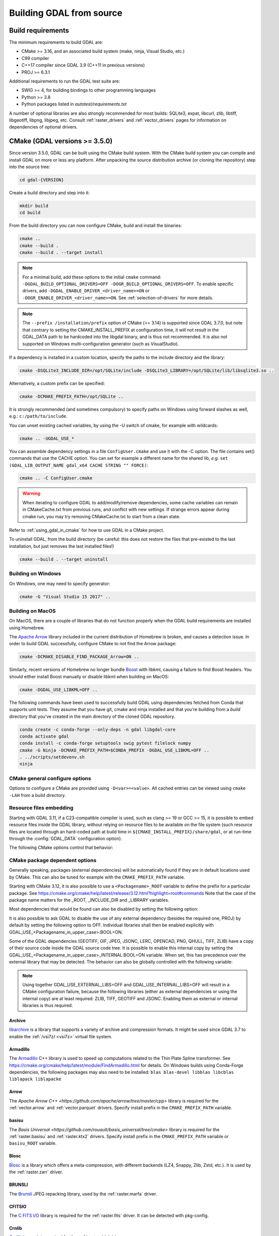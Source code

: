 .. _building_from_source:

================================================================================
Building GDAL from source
================================================================================

.. _build_requirements:

Build requirements
--------------------------------------------------------------------------------

The minimum requirements to build GDAL are:

- CMake >= 3.16, and an associated build system (make, ninja, Visual Studio, etc.)
- C99 compiler
- C++17 compiler since GDAL 3.9 (C++11 in previous versions)
- PROJ >= 6.3.1

Additional requirements to run the GDAL test suite are:

- SWIG >= 4, for building bindings to other programming languages
- Python >= 3.8
- Python packages listed in `autotest/requirements.txt`

A number of optional libraries are also strongly recommended for most builds:
SQLite3, expat, libcurl, zlib, libtiff, libgeotiff, libpng, libjpeg, etc.
Consult :ref:`raster_drivers` and :ref:`vector_drivers` pages for information
on dependencies of optional drivers.

CMake (GDAL versions >= 3.5.0)
--------------------------------------------------------------------------------

Since version 3.5.0, GDAL can be built using the CMake build system.
With the CMake build system you can compile and install GDAL on more or less any
platform. After unpacking the source distribution archive (or cloning the repository)
step into the source tree:

.. code-block:: bash

    cd gdal-{VERSION}

Create a build directory and step into it:

.. code-block:: bash

    mkdir build
    cd build

From the build directory you can now configure CMake, build and install the binaries:

.. code-block:: bash

    cmake ..
    cmake --build .
    cmake --build . --target install

.. _minimal_build:

.. note::

    For a minimal build, add these options to the initial ``cmake`` command: ``-DGDAL_BUILD_OPTIONAL_DRIVERS=OFF -DOGR_BUILD_OPTIONAL_DRIVERS=OFF``.
    To enable specific drivers, add ``-DGDAL_ENABLE_DRIVER_<driver_name>=ON`` or ``-DOGR_ENABLE_DRIVER_<driver_name>=ON``.
    See :ref:`selection-of-drivers` for more details.

.. note::

    The ``--prefix /installation/prefix`` option of CMake (>= 3.14) is supported since GDAL 3.7.0,
    but note that contrary to setting the CMAKE_INSTALL_PREFIX at configuration time,
    it will not result in the GDAL_DATA path to be hardcoded into the libgdal binary,
    and is thus not recommended. It is also not supported on Windows multi-configuration
    generator (such as VisualStudio).


If a dependency is installed in a custom location, specify the
paths to the include directory and the library:

.. code-block:: bash

    cmake -DSQLite3_INCLUDE_DIR=/opt/SQLite/include -DSQLite3_LIBRARY=/opt/SQLite/lib/libsqlite3.so ..

Alternatively, a custom prefix can be specified:

.. code-block:: bash

    cmake -DCMAKE_PREFIX_PATH=/opt/SQLite ..

It is strongly recommended (and sometimes compulsory) to specify paths on Windows
using forward slashes as well, e.g.: ``c:/path/to/include``.

You can unset existing cached variables, by using the -U switch of cmake, for example with wildcards:

.. code-block:: bash

    cmake .. -UGDAL_USE_*

You can assemble dependency settings in a file ``ConfigUser.cmake`` and use it with the -C option.
The file contains set() commands that use the CACHE option. You can set for example a different name
for the shared lib, *e.g.* ``set (GDAL_LIB_OUTPUT_NAME gdal_x64 CACHE STRING "" FORCE)``:

.. code-block:: bash

    cmake .. -C ConfigUser.cmake

.. warning::

    When iterating to configure GDAL to add/modify/remove dependencies,
    some cache variables can remain in CMakeCache.txt from previous runs, and
    conflict with new settings. If strange errors appear during cmake run,
    you may try removing CMakeCache.txt to start from a clean state.

Refer to :ref:`using_gdal_in_cmake` for how to use GDAL in a CMake project.

To uninstall GDAL, from the build directory (be careful: this does not restore the files that pre-existed to the last installation, but just removes the last installed files!)

.. code-block:: bash

    cmake --build . --target uninstall

Building on Windows
+++++++++++++++++++

On Windows, one may need to specify generator:

.. code-block:: bash

    cmake -G "Visual Studio 15 2017" ..


Building on MacOS
+++++++++++++++++

On MacOS, there are a couple of libraries that do not function properly when the GDAL build requirements are installed using Homebrew.

The `Apache Arrow <https://arrow.apache.org/docs/index.html>`_ library included in the current distribution of Homebrew is broken, and causes a detection issue. In order to build GDAL successfully, configure CMake to not find the Arrow package:

.. code-block:: bash

    cmake -DCMAKE_DISABLE_FIND_PACKAGE_Arrow=ON ..


Similarly, recent versions of Homebrew no longer bundle `Boost <https://www.boost.org/>`_ with libkml, causing a failure to find Boost headers. You should either install Boost manually or disable libkml when building on MacOS:

.. code-block:: bash

    cmake -DGDAL_USE_LIBKML=OFF ..

The following commands have been used to successfully build GDAL using dependencies fetched
from Conda that supports unit tests.  They assume that you have git, cmake and ninja installed
and that you're building from a `build` directory that you've created in the main directory
of the cloned GDAL repository.

.. code-block:: bash

    conda create -c conda-forge --only-deps -n gdal libgdal-core
    conda activate gdal
    conda install -c conda-forge setuptools swig pytest filelock numpy
    cmake -G Ninja -DCMAKE_PREFIX_PATH=$CONDA_PREFIX -DGDAL_USE_LIBKML=OFF ..
    . ../scripts/setdevenv.sh
    ninja

CMake general configure options
+++++++++++++++++++++++++++++++

Options to configure a CMake are provided using ``-D<var>=<value>``.
All cached entries can be viewed using ``cmake -LAH`` from a build directory.

.. option:: BUILD_APPS=ON

    Build applications. Default is ON.

.. option:: BUILD_SHARED_LIBS

    Build GDAL library shared. Default is ON. See also the CMake
    documentation for `BUILD_SHARED_LIBS
    <https://cmake.org/cmake/help/v3.10/variable/BUILD_SHARED_LIBS.html>`_.

.. option:: CMAKE_BUILD_TYPE

    Choose the type of build, options are: None (default), Debug, Release,
    RelWithDebInfo, or MinSizeRel. See also the CMake documentation for
    `CMAKE_BUILD_TYPE
    <https://cmake.org/cmake/help/v3.10/variable/CMAKE_BUILD_TYPE.html>`_.

    .. note::
        A default build is not optimized without specifying
        ``-DCMAKE_BUILD_TYPE=Release`` (or similar) during configuration,
        or by specifying ``--config Release`` with CMake
        multi-configuration build tools (see example below).

.. option:: CMAKE_C_COMPILER

    C compiler. Ignored for some generators, such as Visual Studio.

.. option:: CMAKE_C_FLAGS

    Flags used by the C compiler during all build types. This is
    initialized by the :envvar:`CFLAGS` environment variable.

.. option:: CMAKE_CXX_COMPILER

    C++ compiler. Ignored for some generators, such as Visual Studio.

.. option:: CMAKE_CXX_FLAGS

    Flags used by the C++ compiler during all build types. This is
    initialized by the :envvar:`CXXFLAGS` environment variable.

.. option:: CMAKE_INSTALL_PREFIX

    Where to install the software.
    Default for Unix-like is ``/usr/local/``.

.. option:: CMAKE_PREFIX_PATH

    List of directories specifying installation prefixes to be searched when
    external dependencies are looked for.

    Starting with CMake 3.12, it is also possible to use a
    ``<Packagename>_ROOT`` variable to define the prefix for a particular
    package. See https://cmake.org/cmake/help/latest/release/3.12.html?highlight=root#commands

.. option:: CMAKE_UNITY_BUILD=OFF

    .. versionadded:: 3.9

    Default is OFF. This can be set to ON to build GDAL using the
    https://cmake.org/cmake/help/latest/variable/CMAKE_UNITY_BUILD.html feature.
    This helps speeding GDAL build times. This feature is still considered
    experimental for now, and could hide subtle bugs (we are not aware of
    any at writing time though). We don't recommend it for mission critical
    builds.

.. option:: ENABLE_IPO=OFF

    Build library using the compiler's `interprocedural optimization
    <https://en.wikipedia.org/wiki/Interprocedural_optimization>`_
    (IPO), if available, default OFF.

.. option:: GDAL_SET_INSTALL_RELATIVE_RPATH=OFF

    Set to ON so that the rpath of installed binaries is written as a relative
    path to the library. This option overrides the
    `CMAKE_INSTALL_RPATH <https://cmake.org/cmake/help/latest/variable/CMAKE_INSTALL_RPATH.html>`__
    variable, and assumes that the
    `CMAKE_SKIP_INSTALL_RPATH <https://cmake.org/cmake/help/latest/variable/CMAKE_SKIP_INSTALL_RPATH.html>`__
    variable is not set.

.. option:: USE_CCACHE=ON

    Whether cached build using `ccache <https://ccache.dev/>`__ should be enabled.
    This defaults to ON when :program:`ccache` is found.

.. option:: USE_PRECOMPILED_HEADER=OFF

    Whether builds with precompiled headers should be enabled. This may speed
    up the build process. This is still a bit experimental, so it is disabled by
    default. It also cannot be enabled when using the Visual Studio C++ compiler.

.. option:: GDAL_ENABLE_ALGORITHMS=ON

    Whether algorithms available under the :ref:`gdal <gdal_program>` entry point
    are compiled in. Default is ON. Note that setting it to OFF will disable will
    disable building the ogrtindex utility.


Resource files embedding
++++++++++++++++++++++++

Starting with GDAL 3.11, if a C23-compatible compiler is used, such as
clang >= 19 or GCC >= 15, it is possible to embed resource files inside
the GDAL library, without relying on resource files to be available on the file
system (such resource files are located through an hard-coded
path at build time in ``${CMAKE_INSTALL_PREFIX}/share/gdal``, or at run-time
through the :config:`GDAL_DATA` configuration option).

The following CMake options control that behavior:

.. option:: EMBED_RESOURCE_FILES=ON/OFF

    .. versionadded:: 3.11

    Default is OFF for shared library builds (BUILD_SHARED_LIBS=ON), and ON
    for static library builds (BUILD_SHARED_LIBS=OFF).
    When ON, resource files needed by GDAL will be embedded into the GDAL library
    and/or relevant plugins.

.. option:: USE_ONLY_EMBEDDED_RESOURCE_FILES=ON/OFF

    .. versionadded:: 3.11

    Even if EMBED_RESOURCE_FILES=ON, GDAL will still try to locate resource
    files on the file system by default , and fallback to the embedded version if
    not found. By setting USE_ONLY_EMBEDDED_RESOURCE_FILES=ON, no attempt
    at locating resource files on the file system is made. Default is OFF.

CMake package dependent options
+++++++++++++++++++++++++++++++

.. Put packages in alphabetic order.

Generally speaking, packages (external dependencies) will be automatically found if
they are in default locations used by CMake. This can also be tuned for example
with the ``CMAKE_PREFIX_PATH`` variable.

Starting with CMake 3.12, it is also possible to use a
``<Packagename>_ROOT`` variable to define the prefix for a particular
package. See https://cmake.org/cmake/help/latest/release/3.12.html?highlight=root#commands
Note that the case of the package name matters for the _ROOT, _INCLUDE_DIR
and _LIBRARY variables.

Most dependencies that would be found can also be disabled by setting the
following option:

.. option:: GDAL_USE_<Packagename_in_upper_case>:BOOL=ON/OFF

    Control whether a found dependency can be used for the GDAL build.

    Note that CMake will still attempt to detect a package even if it has been disabled.

It is also possible to ask GDAL to disable the use of any external dependency
(besides the required one, PROJ) by default by setting the following option to
OFF. Individual libraries shall then be enabled explicitly with
GDAL_USE_<Packagename_in_upper_case>:BOOL=ON.

.. option:: GDAL_USE_EXTERNAL_LIBS:BOOL=ON/OFF

     Defaults to ON. When set to OFF, all external dependencies (but mandatory
     ones) will be disabled, unless individually enabled with
     GDAL_USE_<Packagename_in_upper_case>:BOOL=ON.
     This option should be set before CMakeCache.txt is created. If it is set
     to OFF after CMakeCache.txt is created, then cmake should be reinvoked with
     "-UGDAL_USE_*" to cancel the activation of previously detected libraries.

Some of the GDAL dependencies (GEOTIFF, GIF, JPEG, JSONC, LERC, OPENCAD, PNG, QHULL, TIFF, ZLIB)
have a copy of their source code inside the GDAL source code tree. It is possible
to enable this internal copy by setting the GDAL_USE_<Packagename_in_upper_case>_INTERNAL:BOOL=ON
variable. When set, this has precedence over the external library that may be
detected. The behavior can also be globally controlled with the following variable:

.. option:: GDAL_USE_INTERNAL_LIBS=ON/OFF/WHEN_NO_EXTERNAL

     Control how internal libraries should be used.
     If set to ON, they will always be used.
     If set to OFF, they will never be used (unless individually enabled with
     GDAL_USE_<Packagename_in_upper_case>_INTERNAL:BOOL=ON)
     If set to WHEN_NO_EXTERNAL (default value), they will be used only if no
     corresponding external library is found and enabled.
     This option should be set before CMakeCache.txt is created.


.. note::

    Using together GDAL_USE_EXTERNAL_LIBS=OFF and GDAL_USE_INTERNAL_LIBS=OFF
    will result in a CMake configuration failure, because the following libraries
    (either as external dependencies or using the internal copy) are at least
    required: ZLIB, TIFF, GEOTIFF and JSONC. Enabling them as external or internal
    libraries is thus required.


Archive
*******

`libarchive <https://www.libarchive.org/>`_ is a library that supports a variety
of archive and compression formats. It might be used since GDAL 3.7 to enable
the :ref:`/vsi7z/ <vsi7z>` virtual file system.

.. option:: ARCHIVE_INCLUDE_DIR

    Path to an include directory with the ``archive.h`` header file.

.. option:: ARCHIVE_LIBRARY

    Path to a shared or static library file.

.. option:: GDAL_USE_ARCHIVE=ON/OFF

    Control whether to use libarchive. Defaults to ON when libarchive is found.


Armadillo
*********

The `Armadillo <http://arma.sourceforge.net/>`_ C++ library is used to speed up computations related to the
Thin Plate Spline transformer. See https://cmake.org/cmake/help/latest/module/FindArmadillo.html
for details.
On Windows builds using Conda-Forge dependencies, the following packages may also
need to be installed: ``blas blas-devel libblas libcblas liblapack liblapacke``

.. option:: GDAL_USE_ARMADILLO=ON/OFF

    Control whether to use Armadillo. Defaults to ON when Armadillo is found.


Arrow
*****

The `Apache Arrow C++ <https://github.com/apache/arrow/tree/master/cpp>` library
is required for the :ref:`vector.arrow` and :ref:`vector.parquet` drivers.
Specify install prefix in the ``CMAKE_PREFIX_PATH`` variable.

.. option:: GDAL_USE_ARROW=ON/OFF

    Control whether to use Arrow. Defaults to ON when Arrow is found.

.. option:: ARROW_USE_STATIC_LIBRARIES=ON/OFF

    Control whether to use statically built Arrow libraries. Defaults to OFF when Arrow is found.

basisu
******

The `Basis Universal <https://github.com/rouault/basis_universal/tree/cmake>` library
is required for the :ref:`raster.basisu` and :ref:`raster.ktx2` drivers.
Specify install prefix in the ``CMAKE_PREFIX_PATH`` variable or ``basisu_ROOT`` variable.

.. option:: GDAL_USE_BASISU=ON/OFF

    Control whether to use basisu. Defaults to ON when basisu is found.


Blosc
*****

`Blosc <https://github.com/Blosc/c-blosc>`_ is a library which offers
a meta-compression, with different backends (LZ4, Snappy, Zlib, Zstd, etc.).
It is used by the :ref:`raster.zarr` driver.

.. option:: BLOSC_INCLUDE_DIR

    Path to an include directory with the ``blosc.h`` header file.

.. option:: BLOSC_LIBRARY

    Path to a shared or static library file.

.. option:: GDAL_USE_BLOSC=ON/OFF

    Control whether to use Blosc. Defaults to ON when Blosc is found.


BRUNSLI
*******

The `Brunsli <https://github.com/google/brunsli>`_ JPEG repacking library, used
by the :ref:`raster.marfa` driver.

.. option:: BRUNSLI_INCLUDE_DIR

    Path to an include directory with the ``brunsli/decode.h`` and ``brunsli\encode.h`` header files.

.. option:: BRUNSLI_ENC_LIB

    Path to the brunslienc-c library file.

.. option:: BRUNSLI_DEC_LIB

    Path to the brunslidec-c library file.

.. option:: GDAL_USE_BRUNSLI=ON/OFF

    Control whether to use BRUNSLI. Defaults to ON when Brunsli is found.


CFITSIO
*******

The `C FITS I/O <https://heasarc.gsfc.nasa.gov/fitsio/>`_ library is required for the :ref:`raster.fits` driver.
It can be detected with pkg-config.

.. option:: CFITSIO_INCLUDE_DIR

    Path to an include directory with the ``fitsio.h`` header file.

.. option:: CFITSIO_LIBRARY

    Path to a shared or static library file.

.. option:: GDAL_USE_CFITSIO=ON/OFF

    Control whether to use CFITSIO. Defaults to ON when CFITSIO is found.


Crnlib
******

`Crnlib / crunch <https://github.com/rouault/crunch/tree/build_fixes>`_ is
required for the :ref:`raster.dds` driver.

.. option:: Crnlib_INCLUDE_DIR

  Path to Crnlib include directory with ``crunch/crnlib.h`` header.

.. option:: Crnlib_LIBRARY

  Path to Crnlib library to be linked.

.. option:: GDAL_USE_CRNLIB=ON/OFF

    Control whether to use Crnlib. Defaults to ON when Crnlib is found.


CURL
****

`libcurl <https://curl.se/>`_ is required for all network accesses (HTTP, etc.).

.. option:: CURL_INCLUDE_DIR

    Path to an include directory with the ``curl`` directory.

.. option:: CURL_LIBRARY_RELEASE

    Path to a shared or static library file, such as
    ``libcurl.so``, ``libcurl.lib``, or other name.

.. option:: CURL_USE_STATIC_LIBS=ON/OFF

    .. versionadded:: 3.7.1

    Must be set to ON when linking against a static build of Curl.

.. option:: GDAL_USE_CURL=ON/OFF

    Control whether to use Curl. Defaults to ON when Curl is found.


CryptoPP
********

The `Crypto++ <https://github.com/weidai11/cryptopp>`_ library can be used for the RSA SHA256 signing
functionality used by some authentication methods of Google Cloud. It might be
required to use the :ref:`raster.eedai` images or use the :ref:`/vsigs/ <vsigs>` virtual file
system.
It is also required for the :ref:`/vsicrypt/ <vsicrypt>` virtual file system.

.. option:: CRYPTOPP_INCLUDE_DIR

    Path to the base include directory.

.. option:: CRYPTOPP_LIBRARY_RELEASE

    Path to a shared or static library file.  A similar variable
    ``CRYPTOPP_LIBRARY_DEBUG`` can also be specified to a similar library for
    building Debug releases.

.. option:: CRYPTOPP_USE_ONLY_CRYPTODLL_ALG=ON/OFF

    Defaults to OFF. Might be required to set to ON when linking against
    cryptopp.dll

.. option:: GDAL_USE_CRYPTOPP=ON/OFF

    Control whether to use CryptoPP. Defaults to ON when CryptoPP is found.


Deflate
*******

`libdeflate <https://github.com/ebiggers/libdeflate>`_ is a compression library
which offers the lossless Deflate/Zip compression algorithm.
It offers faster performance than ZLib, but is not a full replacement for it,
consequently it must be used as a complement to ZLib.


.. option:: Deflate_INCLUDE_DIR

    Path to an include directory with the ``libdeflate.h`` header file.

.. option:: Deflate_LIBRARY_RELEASE

    Path to a shared or static library file. A similar variable
    ``Deflate_LIBRARY_DEBUG`` can also be specified to a similar library for
    building Debug releases.

.. option:: GDAL_USE_DEFLATE=ON/OFF

    Control whether to use Deflate. Defaults to ON when Deflate is found.


ECW
***

The Hexagon ECW SDK (closed source/proprietary) is required for the :ref:`raster.ecw` driver.
Currently only support for ECW SDK 3.3 and 5.5 is offered.

For ECW SDK 5.5, ECW_ROOT or CMAKE_PREFIX_PATH should point to the directory
into which there are include and lib subdirectories, typically
ending with ERDAS-ECW_JPEG_2000_SDK-5.5.0/Desktop_Read-Only.

.. option:: ECW_INCLUDE_DIR

    Path to the include directory with the ``NCSECWClient.h`` header file.

.. option:: ECW_LIBRARY

    Path to library file libNCSEcw

.. option:: ECWnet_LIBRARY

    Path to library file libNCSCnet (only needed for SDK 3.3)

.. option:: ECWC_LIBRARY

    Path to library file libNCSEcwC (only needed for SDK 3.3)

.. option:: NCSUtil_LIBRARY

    Path to library file libNCSUtil (only needed for SDK 3.3)

.. option:: GDAL_USE_ECW=ON/OFF

    Control whether to use ECW. Defaults to ON when ECW is found.


EXPAT
*****

`Expat <https://github.com/libexpat/libexpat>`_ is a stream-oriented XML parser
library which is required to enable XML parsing capabilities in an important
number of OGR drivers (GML, GeoRSS, GPX, KML, LVBAG, OSM, ODS, SVG, WFS, XSLX, etc.).
It is strongly recommended. Other driver such as ILI or GMLAS may also require
the XercesC library.

.. option:: EXPAT_INCLUDE_DIR

    Path to the include directory with the ``expat.h`` header file.

.. option:: EXPAT_LIBRARY

    Path to a shared or static library file.

.. option:: EXPAT_USE_STATIC_LIBS=ON/OFF

    .. versionadded:: 3.7.1

    Must be set to ON when linking against a static build of Expat.

.. option:: GDAL_USE_EXPAT=ON/OFF

    Control whether to use EXPAT. Defaults to ON when EXPAT is found.


ExprTk
******

`ExprTk <https://www.partow.net/programming/exprtk/index.html>`__ is a
mathematical expression parser and evaluation engine. It can be used by the
:ref:`raster.vrt` driver. Building with ExprTk may increase the size of the
GDAL library by several megabytes.

.. option:: GDAL_USE_EXPRTK=ON/OFF

   Control whether to use ExprTk. Defaults to OFF even if ExprTk is found.

.. option:: EXPRTK_INCLUDE_DIR

    Path to the include directory with the :file:`exprtk.hpp` header file.

FileGDB
*******

The `FileGDB SDK <https://github.com/Esri/file-geodatabase-api>`_ (closed source/proprietary)
is required for the :ref:`vector.filegdb` driver (not to be confused with
the :ref:`vector.openfilegdb` driver that has no external requirements)

FileGDB_ROOT or CMAKE_PREFIX_PATH should point to the directory of the SDK.

.. option:: FileGDB_INCLUDE_DIR

    Path to the include directory with the ``FileGDBAPI.h`` header file.

.. option:: FileGDB_LIBRARY

    Path to library file

.. option:: FileGDB_LIBRARY_RELEASE

    Path to Release library file (only used on Windows)

.. option:: FileGDB_LIBRARY_DEBUG

    Path to Debug library file (only used on Windows)

.. option:: GDAL_USE_FILEGDB=ON/OFF

    Control whether to use FileGDB. Defaults to ON when FileGDB is found.


FreeXL
******

The `FreeXL <https://www.gaia-gis.it/fossil/freexl/index>`_ library is required
for the :ref:`vector.xls` driver.

.. option:: FREEXL_INCLUDE_DIR

    Path to an include directory with the ``freexl.h`` header file.

.. option:: FREEXL_LIBRARY

    Path to a shared or static library file.

.. option:: GDAL_USE_FREEXL=ON/OFF

    Control whether to use FreeXL. Defaults to ON when FreeXL is found.


FYBA
****

The `OpenFyba <https://github.com/kartverket/fyba>`_ libraries are needed to build the :ref:`vector.sosi` driver.

.. option:: FYBA_INCLUDE_DIR

    Path to an include directory with the ``fyba.h`` header file.

.. option:: FYBA_FYBA_LIBRARY

    Path to a library file ``fyba``

.. option:: FYBA_FYGM_LIBRARY

    Path to a library file ``fygm``

.. option:: FYBA_FYUT_LIBRARY

    Path to a library file ``fyut``

.. option:: GDAL_USE_FYBA=ON/OFF

    Control whether to use FYBA. Defaults to ON when FYBA is found.


GEOTIFF
*******

It is required for the :ref:`raster.gtiff` drivers, and a few other drivers.
If not found, an internal copy of libgeotiff can be used.

.. option:: GEOTIFF_INCLUDE_DIR

    Path to an include directory with the libgeotiff header files.

.. option:: GEOTIFF_LIBRARY_RELEASE

    Path to a shared or static library file, such as
    ``libgeotiff.so``, ``geotiff.lib``, or other name. A similar variable
    ``GEOTIFF_LIBRARY_DEBUG`` can also be specified to a similar library for
    building Debug releases.

.. option:: GDAL_USE_GEOTIFF=ON/OFF

    Control whether to use external libgeotiff. Defaults to ON when external libgeotiff is found.

.. option:: GDAL_USE_GEOTIFF_INTERNAL=ON/OFF

    Control whether to use internal libgeotiff copy. Defaults depends on GDAL_USE_INTERNAL_LIBS. When set
    to ON, has precedence over GDAL_USE_GEOTIFF=ON


GEOS
****

`GEOS <https://github.com/libgeos/geos>`_ is a C++ library for performing operations
on two-dimensional vector geometries. It is used as the backend for most geometry
processing operations available in OGR (intersection, buffer, etc.).
The ``geos-config`` program can be used to detect it.

.. option:: GEOS_INCLUDE_DIR

    Path to an include directory with the ``geos_c.h`` header file.

.. option:: GEOS_LIBRARY

    Path to a shared or static library file (libgeos_c).

.. option:: GDAL_USE_GEOS=ON/OFF

    Control whether to use GEOS. Defaults to ON when GEOS is found.


GIF
***

`giflib <http://giflib.sourceforge.net/>`_ is required for the :ref:`raster.gif` driver.
If not found, an internal copy can be used.

.. option:: GIF_INCLUDE_DIR

    Path to an include directory with the ``gif_lib.h`` header file.

.. option:: GIF_LIBRARY

    Path to a shared or static library file.

.. option:: GDAL_USE_GIF=ON/OFF

    Control whether to use external giflib. Defaults to ON when external giflib is found.

.. option:: GDAL_USE_GIF_INTERNAL=ON/OFF

    Control whether to use internal giflib copy. Defaults depends on GDAL_USE_INTERNAL_LIBS. When set
    to ON, has precedence over GDAL_USE_GIF=ON


GTA
***

The `GTA <https://marlam.de/gta/>`_ library is required for the :ref:`raster.gta` driver.

.. option:: GTA_INCLUDE_DIR

    Path to an include directory with the ``gta/gta.h`` header file.

.. option:: GTA_LIBRARY

    Path to a shared or static library file.

.. option:: GDAL_USE_GTA=ON/OFF

    Control whether to use GTA. Defaults to ON when GTA is found.


HEIF
****

The `HEIF <https://github.com/strukturag/libheif>`_ (>= 1.1) library used by the :ref:`raster.heif` driver.
It can be detected with pkg-config.

.. option:: HEIF_INCLUDE_DIR

    Path to an include directory with the ``libheif/heif.h`` header file.

.. option:: HEIF_LIBRARY

    Path to a shared or static library file.

.. option:: GDAL_USE_HEIF=ON/OFF

    Control whether to use HEIF. Defaults to ON when HEIF is found.

HDF4
****

The `HDF4 <https://support.hdfgroup.org/products/hdf4/>`_ C library is needed
for the :ref:`raster.hdf4` driver.

.. option:: HDF4_INCLUDE_DIR

    Path to an include directory with the ``hdf.h`` header file.

.. option:: HDF4_df_LIBRARY_RELEASE

    Path to a shared or static ``dfalt`` or ``df`` library file. A similar variable
    ``HDF4_df_LIBRARY_DEBUG`` can also be specified to a similar library for
    building Debug releases.

.. option:: HDF4_mfhdf_LIBRARY_RELEASE

    Path to a shared or static ``mfhdfalt`` or ``mfhdf`` library file. A similar variable
    ``HDF4_mfhdf_LIBRARY_DEBUG`` can also be specified to a similar library for
    building Debug releases.

.. option:: HDF4_xdr_LIBRARY_RELEASE

    Path to a shared or static ``xdr`` library file. A similar variable
    ``HDF4_xdr_LIBRARY_DEBUG`` can also be specified to a similar library for
    building Debug releases.
    It is generally not needed for Linux builds

.. option:: HDF4_szip_LIBRARY_RELEASE

    Path to a shared or static ``szip`` library file. A similar variable
    ``HDF4_szip_LIBRARY_DEBUG`` can also be specified to a similar library for
    building Debug releases.
    It is generally not needed for Linux builds

.. option:: HDF4_COMPONENTS

    The value of this option is a list which defaults to ``df;mfhdf;xdr;szip``.
    It may be customized if the linking of HDF4 require different libraries,
    in which case HDF4_{comp_name}_LIBRARY_[RELEASE/DEBUG] variables will be
    available to configure the library file.

.. option:: GDAL_USE_HDF4=ON/OFF

    Control whether to use HDF4. Defaults to ON when HDF4 is found.


HDF5
****

The `HDF5 <https://github.com/HDFGroup/hdf5>`_ C library is needed for the
:ref:`raster.hdf5` and :ref:`raster.bag` drivers.
The HDF5 CXX library is needed for the :ref:`raster.kea` driver.
The https://cmake.org/cmake/help/latest/module/FindHDF5.html module is used to
detect the HDF5 library.

.. option:: GDAL_USE_HDF5=ON/OFF

    Control whether to use HDF5. Defaults to ON when HDF5 is found.

.. option:: GDAL_ENABLE_HDF5_GLOBAL_LOCK=ON/OFF

    Control whether to add a global lock around calls to HDF5 library. This is
    needed if the HDF5 library is not built with thread-safety enabled and if
    the HDF5 driver is used in a multi-threaded way. On Unix, a heuristics
    try to detect if the HDF5 library has been built with thread-safety enabled
    when linking against a HDF5 library. In other situations, the setting must
    be manually set when needed.


.. _building_from_source_hdfs:

HDFS
****

The `Hadoop File System <https://hadoop.apache.org/docs/stable/hadoop-project-dist/hadoop-hdfs/LibHdfs.html>`_ native library is needed
for the :ref:`/vsihdfs/ <vsihdfs>` virtual file system.

.. option:: HDFS_INCLUDE_DIR

    Path to an include directory with the ``hdfs.h`` header file.

.. option:: HDFS_LIBRARY

    Path to a shared or static ``hdfs`` library file.

.. option:: GDAL_USE_HDFS=ON/OFF

    Control whether to use HDFS. Defaults to ON when HDFS is found.


Iconv
*****

The `Iconv <https://www.gnu.org/software/libiconv/>`_ library is used to convert
text from one encoding to another encoding.
It is generally available as a system library for Unix-like systems. On Windows,
GDAL can leverage the API of the operating system for a few base conversions,
but using Iconv will provide additional capabilities.

.. option:: Iconv_INCLUDE_DIR

    Path to an include directory with the ``iconv.h`` header file.

.. option:: Iconv_LIBRARY

    Path to a shared or static library file.

.. option:: GDAL_USE_ICONV=ON/OFF

    Control whether to use Iconv. Defaults to ON when Iconv is found.


IDB
***

The Informix DataBase Client SDK (closed source/proprietary)  is needed to build
the :ref:`vector.idb` driver.
IDB_ROOT or CMAKE_PREFIX_PATH should point to the directory of the SDK.


.. option:: IDB_INCLUDE_DIR

    Path to an include directory (typically ending with ``incl``) with the ``c++/it.h`` header file.

.. option:: IDB_IFCPP_LIBRARY

    Path to a library file ``ifc++`` (typically in the ``lib/c++`` sub directory)

.. option:: IDB_IFDMI_LIBRARY

    Path to a library file ``ifdmi`` (typically in the ``lib/dmi`` sub directory)

.. option:: IDB_IFSQL_LIBRARY

    Path to a library file ``ifsql`` (typically in the ``lib/esql`` sub directory)

.. option:: IDB_IFCLI_LIBRARY

    Path to a library file ``ifcli`` (typically in the ``lib/cli`` sub directory)

.. option:: GDAL_USE_IDB=ON/OFF

    Control whether to use IDB. Defaults to ON when IDB is found.


JPEG
****

libjpeg is required for the :ref:`raster.jpeg` driver, and may be used by a few
other drivers (:ref:`raster.gpkg`, :ref:`raster.marfa`, internal libtiff, etc.)
If not found, an internal copy of libjpeg (6b) can be used.
Using `libjpeg-turbo <https://github.com/libjpeg-turbo/libjpeg-turbo>`_ is highly
recommended to get best performance.
See https://cmake.org/cmake/help/latest/module/FindJPEG.html for more details
on how the library is detected.

.. note::

    When using libjpeg-turbo, JPEG_LIBRARY[_RELEASE/_DEBUG] should point to a
    library with libjpeg ABI, not TurboJPEG.
    See https://libjpeg-turbo.org/About/TurboJPEG for the difference.

.. option:: JPEG_INCLUDE_DIR

    Path to an include directory with the ``jpeglib.h`` header file.

.. option:: JPEG_LIBRARY_RELEASE

    Path to a shared or static library file. A similar variable
    ``JPEG_LIBRARY_DEBUG`` can also be specified to a similar library for
    building Debug releases.

.. option:: GDAL_USE_JPEG=ON/OFF

    Control whether to use external libjpeg. Defaults to ON when external libjpeg is found.

.. option:: GDAL_USE_JPEG_INTERNAL=ON/OFF

    Control whether to use internal libjpeg copy. Defaults depends on GDAL_USE_INTERNAL_LIBS. When set
    to ON, has precedence over GDAL_USE_JPEG=ON

.. option:: EXPECTED_JPEG_LIB_VERSION=number

    Used with external libjpeg. number is for example 80, for libjpeg 8 ABI.
    This can be used to check a build time that the expected JPEG library is
    the one that is included by GDAL.


JPEG12
******

libjpeg-12 bit can be used by the :ref:`raster.jpeg`, :ref:`raster.gtiff` (when using internal libtiff),
:ref:`raster.jpeg`, :ref:`raster.marfa` and :ref:`raster.nitf` drivers to handle
JPEG images with a 12 bit depth. It is only supported with the internal libjpeg (6b).
This can be used independently of if for regular 8 bit JPEG an external or internal
libjpeg is used.

.. option:: GDAL_USE_JPEG12_INTERNAL=ON/OFF

    Control whether to use internal libjpeg-12 copy. Defaults to ON.

.. note::

    Starting with GDAL 3.7, if using libjpeg-turbo >= 2.2, which adds native
    support for dual 8/12-bit, using internal libjpeg-12 is no longer needed to
    get 12-bit JPEG support in the JPEG, MRF, NITF or GeoTIFF (when built with
    internal libtiff) drivers. If using external libtiff, libtiff >= 4.5
    built against libjpeg-turbo >= 2.2 is needed to get 12-bit JPEG support in the
    GeoTIFF support.

JSON-C
******

The `json-c <https://github.com/json-c/json-c>`_ library is required to read and
write JSON content.
It can be detected with pkg-config.
If not found, an internal copy of json-c can be used.

.. option:: JSONC_INCLUDE_DIR

    Path to an include directory with the ``json.h`` header file.

.. option:: JSONC_LIBRARY

    Path to a shared or static library file.

.. option:: GDAL_USE_JSONC=ON/OFF

    Control whether to use JSON-C. Defaults to ON when JSON-C is found.

.. option:: GDAL_USE_JSONC_INTERNAL=ON/OFF

    Control whether to use internal JSON-C copy. Defaults depends on GDAL_USE_INTERNAL_LIBS. When set
    to ON, has precedence over GDAL_USE_JSONC=ON


JXL
***

The `libjxl <https://github.com/libjxl/libjxl>` library used by the
:ref:`raster.gtiff` driver, when built against internal libtiff.
It can be detected with pkg-config.

.. option:: JXL_INCLUDE_DIR

    Path to an include directory with the ``jxl/decode.h`` header file.

.. option:: JXL_LIBRARY

    Path to a shared or static library file.

.. option:: GDAL_USE_JXL=ON/OFF

    Control whether to use JXL. Defaults to ON when JXL is found.


KDU
***

The Kakadu library (proprietary) is required for the :ref:`raster.jp2kak` and
:ref:`raster.jpipkak` drivers.
There is no standardized installation layout, nor fixed library file names, so finding
Kakadu artifacts is a bit challenging. Currently automatic finding of it from
the KDU_ROOT variable is only implemented for Linux, Mac and Windows x86_64
builds. For other platforms, users need to manually specify the KDU_LIBRARY
and KDU_AUX_LIBRARY variable.

.. option:: KDU_INCLUDE_DIR

    Path to the root of the Kakadu build tree, from which the
    ``coresys/common/kdu_elementary.h`` header file should be found.

.. option:: KDU_LIBRARY

    Path to a shared library file whose name is like libkdu_vXYR.so on Unix
    or kdu_vXYR.lib on Windows, where X.Y is the Kakadu version.

.. option:: KDU_AUX_LIBRARY

    Path to a shared library file whose name is like libkdu_aXYR.so on Unix
    or kdu_aXYR.lib on Windows, where X.Y is the Kakadu version.

.. option:: GDAL_USE_KDU=ON/OFF

    Control whether to use KDU. Defaults to ON when KDU is found.

KEA
***

The `KEA <http://www.kealib.org/>`_ library is required for the :ref:`raster.kea`
driver. The HDF5 CXX library is also required.

.. option:: KEA_INCLUDE_DIR

    Path to an include directory with the ``libkea/KEACommon.h`` header file.

.. option:: KEA_LIBRARY

    Path to a shared or static library file.

.. option:: GDAL_USE_KEA=ON/OFF

    Control whether to use KEA. Defaults to ON when KEA is found.


LERC
****

`LERC <https://github.com/esri/lerc>`_ is an open-source image or raster format
which supports rapid encoding and decoding for any pixel type (not just RGB or Byte).
Users set the maximum compression error per pixel while encoding, so the precision
of the original input image is preserved (within user defined error bounds).

.. option:: LERC_INCLUDE_DIR

    Path to an include directory with the ``Lerc_c_api.h`` header file.

.. option:: LERC_LIBRARY

    Path to a shared or static library file.

.. option:: GDAL_USE_LERC=ON/OFF

    Control whether to use LERC. Defaults to ON when LERC is found.

.. option:: GDAL_USE_LERC_INTERNAL=ON/OFF

    Control whether to use the LERC internal library. Defaults depends on GDAL_USE_INTERNAL_LIBS. When set
    to ON, has precedence over GDAL_USE_LERC=ON

LIBAEC
******

`libaec <https://gitlab.dkrz.de/k202009/libaec>`_ is a compression library which offers
the extended Golomb-Rice coding as defined in the CCSDS recommended standard 121.0-B-3.
It is used by the :ref:`raster.grib` driver.

.. option:: LIBAEC_INCLUDE_DIR

    Path to an include directory with the ``libaec.h`` header file.

.. option:: LIBAEC_LIBRARY

    Path to a shared or static library file.

.. option:: GDAL_USE_LIBAEC=ON/OFF

    Control whether to use LIBAEC. Defaults to ON when LIBAEC is found.

LibKML
******

`LibKML <https://github.com/libkml/libkml>`_ is required for the :ref:`vector.libkml` driver.
It can be detected with pkg-config.

.. option:: LIBKML_INCLUDE_DIR

    Path to the base include directory.

.. option:: LIBKML_BASE_LIBRARY

    Path to a shared or static library file for ``kmlbase``

.. option:: LIBKML_DOM_LIBRARY

    Path to a shared or static library file for ``kmldom``

.. option:: LIBKML_ENGINE_LIBRARY

    Path to a shared or static library file for ``kmlengine``

.. option:: LIBKML_MINIZIP_LIBRARY

    Path to a shared or static library file for ``minizip``

.. option:: LIBKML_URIPARSER_LIBRARY

    Path to a shared or static library file for ``uriparser``

.. option:: GDAL_USE_LIBKML=ON/OFF

    Control whether to use LibKML. Defaults to ON when LibKML is found.

LibLZMA
*******

`LibLZMA <https://tukaani.org/xz/>`_ is a compression library which offers
the lossless LZMA2 compression algorithm.
It is used by the internal libtiff library or the :ref:`raster.zarr` driver.

.. option:: LIBLZMA_INCLUDE_DIR

    Path to an include directory with the ``lzma.h`` header file.

.. option:: LIBLZMA_LIBRARY

    Path to a shared or static library file.

.. option:: GDAL_USE_LIBLZMA=ON/OFF

    Control whether to use LibLZMA. Defaults to ON when LibLZMA is found.


libOpenDRIVE
************

`libOpenDRIVE <https://github.com/pageldev/libOpenDRIVE>`_ in version >= 0.6.0 is required for the :ref:`vector.xodr` driver.

.. option:: OpenDrive_DIR

    Path to libOpenDRIVE CMake configuration directory ``<installDir>/cmake/``. The :file:`cmake/` path is usually automatically created when installing libOpenDRIVE and contains the necessary configuration files for inclusion into other project builds.

.. option:: GDAL_USE_OPENDRIVE=ON/OFF

    Control whether to use libOpenDRIVE. Defaults to ON when libOpenDRIVE is found.


LibQB3
******

The `QB3 <https://github.com/lucianpls/QB3>`_ compression, used
by the :ref:`raster.marfa` driver.

.. option:: GDAL_USE_LIBQB3=ON/OFF

    Control whether to use LibQB3. Defaults to ON when LibQB3 is found.


LibXml2
*******

The `LibXml2 <http://xmlsoft.org/>`_ processing library is used to do validation of XML files against
a XML Schema (.xsd) in a few drivers (PDF, GMLAS, GML OGR VRT) and for advanced
capabilities in GMLJP2v2 generation.

.. option:: LIBXML2_INCLUDE_DIR

    Path to the base include directory.

.. option:: LIBXML2_LIBRARY

    Path to a shared or static library file.

.. option:: GDAL_USE_LIBXML2=ON/OFF

    Control whether to use LibXml2. Defaults to ON when LibXml2 is found.


LZ4
***

`LZ4 <https://github.com/lz4/lz4>`_ is a compression library which offers
the lossless LZ4 compression algorithm.
It is used by the :ref:`raster.zarr` driver.

.. option:: LZ4_INCLUDE_DIR

    Path to an include directory with the ``lz4.h`` header file.

.. option:: LZ4_LIBRARY_RELEASE

    Path to a shared or static library file.  A similar variable
    ``LZ4_LIBRARY_DEBUG`` can also be specified to a similar library for
    building Debug releases.

.. option:: GDAL_USE_LZ4=ON/OFF

    Control whether to use LZ4. Defaults to ON when LZ4 is found.


MONGOCXX
********

The `MongoCXX <https://github.com/mongodb/mongo-cxx-driver>`_ and BsonCXX libraries
are needed to build the :ref:`vector.mongodbv3` driver.
They can be detected with pkg-config.

.. option:: MONGOCXX_INCLUDE_DIR

    Path to an include directory with the ``mongocxx/client.hpp`` header file.

.. option:: BSONCXX_INCLUDE_DIR

    Path to an include directory with the ``bsoncxx/config/version.hpp`` header file.

.. option:: MONGOCXX_LIBRARY

    Path to a library file ``mongocxx``

.. option:: BSONCXX_LIBRARY

    Path to a library file ``bsoncxx``

.. option:: GDAL_USE_MONGOCXX=ON/OFF

    Control whether to use MONGOCXX. Defaults to ON when MONGOCXX is found.


MRSID
*****

The MRSID Raster DSDK (closed source/proprietary) is required for the
:ref:`raster.mrsid` driver.

MRSID_ROOT or CMAKE_PREFIX_PATH should point to the directory of the SDK ending with
Raster_DSDK. Note that on Linux, its lib subdirectory should be in the
LD_LIBRARY_PATH so that the linking of applications succeeds and libtbb.so can
be found.

.. option:: MRSID_INCLUDE_DIR

    Path to the include directory with the ``lt_base.h`` header file.

.. option:: MRSID_LIBRARY

    Path to library file libltidsdk

.. option:: GDAL_ENABLE_DRIVER_JP2MRSID

    Whether to enable JPEG2000 support through the MrSID SDK. The default value
    of this option is OFF.

.. option:: GDAL_USE_MRSID=ON/OFF

    Control whether to use MRSID. Defaults to ON when MRSID is found.


MSSQL_NCLI
**********

The Microsoft SQL Native Client Library (closed source/proprietary) is required
to enable bulk copy in the :ref:`vector.mssqlspatial` driver.
If both MSSQL_NCLI and MSSQL_ODBC are found and enabled, MSSQL_ODBC will be used.
The library is normally found if installed in standard location, and at version 11.

.. option:: MSSQL_NCLI_VERSION

  Major version of the Native Client, typically 11

.. option:: MSSQL_NCLI_INCLUDE_DIR

  Path to include directory with ``sqlncli.h`` header.

.. option:: MSSQL_NCLI_LIBRARY

  Path to library to be linked.

.. option:: GDAL_USE_MSSQL_NCLI=ON/OFF

    Control whether to use MSSQL_NCLI. Defaults to ON when MSSQL_NCLI is found.


MSSQL_ODBC
**********

The Microsoft SQL Native ODBC driver Library (closed source/proprietary) is required
to enable bulk copy in the :ref:`vector.mssqlspatial` driver.
If both MSSQL_NCLI and MSSQL_ODBC are found and enabled, MSSQL_ODBC will be used.
The library is normally found if installed in standard location, and at version 17+.

.. option:: MSSQL_ODBC_VERSION

  Major version of the Native Client, typically 17 or 18

.. option:: MSSQL_ODBC_INCLUDE_DIR

  Path to include directory with ``msodbcsql.h`` header.

.. option:: MSSQL_ODBC_LIBRARY

  Path to library to be linked.

.. option:: GDAL_USE_MSSQL_ODBC=ON/OFF

    Control whether to use MSSQL_ODBC. Defaults to ON when MSSQL_ODBC is found.


muparser
********

`muparser <https://beltoforion.de/en/muparser/>`__ is a mathematical expression
parser and evaluation engine. It can be used by the :ref:`raster.vrt` driver.

.. option:: GDAL_USE_MUPARSER=ON/OFF

   Control whether to use muparser. Defaults to ON when muparser is found.

.. option:: MUPARSER_INCLUDE_DIR

   Path to directory with muparser headers.

.. option:: MUPARSER_LIBRARY

   Path to library to be linked.

MYSQL
*****

The MySQL or MariaDB client library is required to enable the :ref:`vector.mysql`
driver.

.. option:: MYSQL_INCLUDE_DIR

  Path to include directory with ``mysql.h`` header file.

.. option:: MYSQL_LIBRARY

  Path to library to be linked.

.. option:: GDAL_USE_MYSQL=ON/OFF

    Control whether to use MYSQL. Defaults to ON when MYSQL is found.


NetCDF
******

The `netCDF <https://github.com/Unidata/netcdf-c>`_ is required to enable the
:ref:`raster.netcdf` driver.
The ``nc-config`` program can be used to detect it.

.. option:: NETCDF_INCLUDE_DIR

    Path to an include directory with the ``netcdf.h`` header file.

.. option:: NETCDF_LIBRARY

    Path to a shared or static library file.

.. option:: GDAL_USE_NETCDF=ON/OFF

    Control whether to use netCDF. Defaults to ON when netCDF is found.


ODBC
****

ODBC is required for various drivers: :ref:`vector.odbc`, :ref:`vector.pgeo`,
:ref:`vector.hana` and :ref:`vector.mssqlspatial`.
It is normally automatically found in system directories on Unix and Windows.

.. option:: ODBC_INCLUDE_DIR

  Path to ODBC include directory with ``sql.h`` header.

.. option:: ODBC_LIBRARY

  Path to ODBC library to be linked.

.. option:: GDAL_USE_ODBC=ON/OFF

    Control whether to use ODBC. Defaults to ON when ODBC is found.


ODBC-CPP
********

The `odbc-cpp-wrapper library <https://github.com/SAP/odbc-cpp-wrapper>`_ is required for
the :ref:`vector.hana` driver.

.. option:: ODBCCPP_INCLUDE_DIR

    Path to an include directory with the ``odbc/Environment.h`` header file.

.. option:: ODBCCPP_LIBRARY

    Path to a shared or static library file.

.. option:: GDAL_USE_ODBCCPP=ON/OFF

    Control whether to use ODBC-CPP. Defaults to ON when ODBC-CPP is found.


OpenCAD
*******

`libopencad <https://github.com/nextgis-borsch/lib_opencad>`_ is required for the :ref:`vector.cad`
driver. If not found, an internal copy can be used.

.. option:: OPENCAD_INCLUDE_DIR

    Path to an include directory with the ``opencad.h`` header file.

.. option:: OPENCAD_LIBRARY

    Path to a shared or static library file.

.. option:: GDAL_USE_OPENCAD=ON/OFF

    Control whether to use external libopencad. Defaults to ON when external libopencad is found.

.. option:: GDAL_USE_OPENCAD_INTERNAL=ON/OFF

    Control whether to use internal libopencad copy. Defaults depends on GDAL_USE_INTERNAL_LIBS. When set
    to ON, has precedence over GDAL_USE_OPENCAD=ON


OpenEXR
*******

`OpenEXR <https://github.com/AcademySoftwareFoundation/openexr>`_ is required for the :ref:`raster.exr` driver

Specify ``OpenEXR_ROOT`` variable pointing to the parent directory of
/lib and /include subdirectories, i.e. /DEV/lib/openexr-3.0.
For OpenEXR >= 3 additionally specify ``Imath_ROOT`` as this is a
separate library now, i.e. /DEV/lib/imath-3.1.3

or

Specify root directory adding to the ``CMAKE_PREFIX_PATH`` variable to find OpenEXR's pkgconfig.
For example -DCMAKE_PREFIX_PATH=/DEV/lib/openexr-3.0;/DEV/lib/imath-3.1.3

or

Get real specific and set
``OpenEXR_INCLUDE_DIR``, ``Imath_INCLUDE_DIR``,
``OpenEXR_LIBRARY``, ``OpenEXR_UTIL_LIBRARY``,
``OpenEXR_HALF_LIBRARY``, ``OpenEXR_IEX_LIBRARY``
explicitly

.. option:: GDAL_USE_OPENEXR=ON/OFF

    Control whether to use OpenEXR. Defaults to ON when OpenEXR is found.


OpenJPEG
********

The `OpenJPEG <https://github.com/uclouvain/openjpeg>`_ library is an open-source
JPEG-2000 codec written in C language. It is required for the
:ref:`raster.jp2openjpeg` driver, or other drivers that use JPEG-2000 functionality.

.. option:: OPENJPEG_INCLUDE_DIR

    Path to an include directory with the ``openjpeg.h`` header file.

.. option:: OPENJPEG_LIBRARY

    Path to a shared or static library file.

.. option:: GDAL_USE_OPENJPEG=ON/OFF

    Control whether to use OpenJPEG. Defaults to ON when OpenJPEG is found.

.. option:: GDAL_FIND_PACKAGE_OpenJPEG_MODE=MODULE/CONFIG/empty string

    .. versionadded:: 3.9

    Control the mode used for find_package(OpenJPEG). Defaults to MODULE
    for compatibility with OpenJPEG < 2.5.1. If set to CONFIG, only Config mode
    search is attempted. If set to empty string, default CMake logic
    (https://cmake.org/cmake/help/latest/command/find_package.html) applies.


OpenSSL
*******

The Crypto component of the `OpenSSL <https://github.com/openssl/openssl>`_ library
can be used for the RSA SHA256 signing functionality used by some authentication
methods of Google Cloud. It might be required to use the :ref:`raster.eedai`
images or use the :ref:`/vsigs/ <vsigs>` virtual file system.

See https://cmake.org/cmake/help/latest/module/FindOpenSSL.html for details on
how to configure the library. For static linking, the following options may
be needed: -DOPENSSL_USE_STATIC_LIBS=TRUE -DOPENSSL_MSVC_STATIC_RT=TRUE

.. option:: GDAL_USE_OPENSSL=ON/OFF

    Control whether to use OpenSSL. Defaults to ON when OpenSSL is found.


Oracle
******

The Oracle Instant Client SDK (closed source/proprietary) is required for the
:ref:`vector.oci` and the :ref:`raster.georaster` drivers

.. option:: Oracle_ROOT

    Path to the root directory of the Oracle Instant Client SDK.

.. option:: GDAL_USE_ORACLE=ON/OFF

    Control whether to use Oracle. Defaults to ON when Oracle is found.


Parquet
*******

The Parquet component of the `Apache Arrow C++ <https://github.com/apache/arrow/tree/master/cpp>`
library is required for the :ref:`vector.parquet` driver.
Specify install prefix in the ``CMAKE_PREFIX_PATH`` variable.

.. option:: GDAL_USE_PARQUET=ON/OFF

    Control whether to use Parquet. Defaults to ON when Parquet is found.

.. option:: ARROW_USE_STATIC_LIBRARIES=ON/OFF

    Control whether to use statically built Arrow libraries. Defaults to OFF when Parquet is found.


PCRE2
*****

`PCRE2 <https://github.com/PhilipHazel/pcre2>`_ implements Perl-compatible
Regular Expressions support. It is used for the REGEXP operator in drivers using SQLite3.

.. option:: PCRE2_INCLUDE_DIR

    Path to an include directory with the ``pcre2.h`` header file.

.. option:: PCRE2_LIBRARY

    Path to a shared or static library file with "pcre2-8" in its name.

.. option:: GDAL_USE_PCRE2=ON/OFF

    Control whether to use PCRE2. Defaults to ON when PCRE2 is found.


PDFIUM
******

The `PDFium <https://github.com/rouault/pdfium_build_gdal_3_5>`_ library is one
of the possible backends for the :ref:`raster.pdf` driver.

.. option:: PDFIUM_INCLUDE_DIR

    Path to an include directory with the ``public/fpdfview.h`` header file.

.. option:: PDFIUM_LIBRARY

    Path to a shared or static library file.

.. option:: GDAL_USE_PDFIUM=ON/OFF

    Control whether to use PDFIUM. Defaults to ON when PDFIUM is found.


PNG
***

`libpng <https://github.com/glennrp/libpng>`_ is required for the :ref:`raster.png`
driver, and may be used by a few other drivers (:ref:`raster.grib`, :ref:`raster.gpkg`, etc.)
If not found, an internal copy of libpng can be used.
See https://cmake.org/cmake/help/latest/module/FindPNG.html for more details
on how the library is detected.

.. option:: PNG_PNG_INCLUDE_DIR

    Path to an include directory with the ``png.h`` header file.

.. option:: PNG_LIBRARY_RELEASE

    Path to a shared or static library file. A similar variable
    ``PNG_LIBRARY_DEBUG`` can also be specified to a similar library for
    building Debug releases.

.. option:: GDAL_USE_PNG=ON/OFF

    Control whether to use external libpng. Defaults to ON when external libpng is found.

.. option:: GDAL_USE_PNG_INTERNAL=ON/OFF

    Control whether to use internal libpng copy. Defaults depends on GDAL_USE_INTERNAL_LIBS. When set
    to ON, has precedence over GDAL_USE_PNG=ON


Poppler
*******

The `Poppler <https://poppler.freedesktop.org/>`_ library is one
of the possible backends for the :ref:`raster.pdf` driver.

Note that GDAL requires Poppler private headers, that are only installed
if configuring Poppler with -DENABLE_UNSTABLE_API_ABI_HEADERS.

.. option:: Poppler_INCLUDE_DIR

    Path to an include directory with the ``poppler-config.h`` header file.

.. option:: Poppler_LIBRARY

    Path to a shared or static library file.

.. option:: GDAL_USE_POPPLER=ON/OFF

    Control whether to use Poppler. Defaults to ON when Poppler is found.


PostgreSQL
**********

The `PostgreSQL client library <https://www.postgresql.org/>`_ is required for
the :ref:`vector.pg` and :ref:`raster.postgisraster` drivers.

.. option:: PostgreSQL_INCLUDE_DIR

    Path to an include directory with the ``libpq-fe.h`` header file.

.. option:: PostgreSQL_LIBRARY_RELEASE

    Path to a shared or static library file ``pq`` / ``libpq``. A similar variable
    ``PostgreSQL_LIBRARY_DEBUG`` can also be specified to a similar library for
    building Debug releases.

.. option:: GDAL_USE_POSTGRESQL=ON/OFF

    Control whether to use PostgreSQL. Defaults to ON when PostgreSQL is found.


PROJ
****

`PROJ <https://github.com/OSGeo/PROJ/>`_ >= 6.3 is a *required* dependency for GDAL.

.. option:: PROJ_INCLUDE_DIR

    Path to an include directory with the ``proj.h`` header file.

.. option:: PROJ_LIBRARY_RELEASE

    Path to a shared or static library file, such as
    ``libproj.so``, ``proj.lib``, or other name. A similar variable
    ``PROJ_LIBRARY_DEBUG`` can also be specified to a similar library for
    building Debug releases.

.. option:: GDAL_FIND_PACKAGE_PROJ_MODE=CUSTOM/MODULE/CONFIG/empty string

    .. versionadded:: 3.9

    Control the mode used for find_package(PROJ).
    Alters how the default CMake search logic
    (https://cmake.org/cmake/help/latest/command/find_package.html) applies.
    Defaults to CUSTOM, where the CONFIG mode is applied for PROJ >= 8, and
    fallbacks to default MODULE mode otherwise.
    Other values are passed directly to find_package()

QHULL
*****

The `QHULL <https://github.com/qhull/qhull>`_ library is used for the linear
interpolation of gdal_grid. If not found, an internal copy can be used.

.. option:: QHULL_PACKAGE_NAME

   Name of the pkg-config package, typically ``qhull_r`` or ``qhullstatic_r``. Defaults to ``qhull_r``

.. option:: QHULL_INCLUDE_DIR

    Path to an include directory with the ``libqhull_r/libqhull_r.h`` header file.

.. option:: QHULL_LIBRARY

    Path to a shared or static library file to the reentrant library.

.. option:: GDAL_USE_QHULL=ON/OFF

    Control whether to use QHULL. Defaults to ON when QHULL is found.

.. option:: GDAL_USE_QHULL_INTERNAL=ON/OFF

    Control whether to use internal QHULL copy. Defaults depends on GDAL_USE_INTERNAL_LIBS. When set
    to ON, has precedence over GDAL_USE_QHULL=ON


RASTERLITE2
***********

The `RasterLite2 <https://www.gaia-gis.it/fossil/librasterlite2/index>`_ (>= 1.1.0)
library used by the :ref:`raster.rasterlite2` driver.
It can be detected with pkg-config.

.. option:: RASTERLITE2_INCLUDE_DIR

    Path to an include directory with the ``rasterlite2/rasterlite2.h`` header file.

.. option:: RASTERLITE2_LIBRARY

    Path to a shared or static library file.

.. option:: GDAL_USE_RASTERLITE2=ON/OFF

    Control whether to use RasterLite2. Defaults to ON when RasterLite2 is found.


SPATIALITE
**********

The `Spatialite <https://www.gaia-gis.it/fossil/libspatialite/index>`_ library
used by the :ref:`vector.sqlite` and :ref:`vector.gpkg` drivers, and the :ref:`sql_sqlite_dialect`.
It can be detected with pkg-config.

.. option:: SPATIALITE_INCLUDE_DIR

    Path to an include directory with the ``spatialite.h`` header file.

.. option:: SPATIALITE_LIBRARY

    Path to a shared or static library file.

.. option:: GDAL_USE_SPATIALITE=ON/OFF

    Control whether to use Spatialite. Defaults to ON when Spatialite is found.


SQLite3
*******

The `SQLite3 <https://sqlite.org/index.html>`_ library  is required for the
:ref:`vector.sqlite` and :ref:`vector.gpkg` drivers (and also used by other drivers),
and the :ref:`sql_sqlite_dialect`.

.. option:: SQLite3_INCLUDE_DIR

    Path to an include directory with the ``sqlite3.h`` header file.

.. option:: SQLite3_LIBRARY

    Path to a shared or static library file, such as
    ``libsqlite3.so``, ``sqlite3.lib`` or other name.

.. option:: GDAL_USE_SQLITE3=ON/OFF

    Control whether to use SQLite3. Defaults to ON when SQLite3 is found.


SFCGAL
******

`SFCGAL <https://github.com/Oslandia/SFCGAL>`_ is a geometry library which
supports ISO 19107:2013 and OGC Simple Features Access 1.2 for 3D operations
(PolyhedralSurface, TINs, ...)

.. option:: SFCGAL_INCLUDE_DIR

    Path to the base include directory.

.. option:: SFCGAL_LIBRARY_RELEASE

    Path to a shared or static library file. A similar variable
    ``SFCGAL_LIBRARY_DEBUG`` can also be specified to a similar library for
    building Debug releases.

.. option:: GDAL_USE_SFCGAL=ON/OFF

    Control whether to use SFCGAL. Defaults to ON when SFCGAL is found.


SWIG
****

`SWIG <http://swig.org/>`_ is a software development tool that connects
programs written in C and C++ with a variety of high-level programming languages.
It is used for the Python, Java and CSharp bindings.

.. option:: SWIG_EXECUTABLE

    Path to the SWIG executable.

    Note that setting it explicitly might be needed, and that putting the
    directory of the installed binary into the PATH might not be sufficient.
    The reason is that when building from source, a "swig" binary will be
    generated, but FindSWIG will prefer a "swig-4.0" binary if found elsewhere
    in the PATH.


TEIGHA
******

The TEIGHA / Open Design Alliance libraries (closed source/proprietary) are
required for the :ref:`vector.dwg` and :ref:`vector.dgnv8` drivers.
Note that on Linux, with a SDK consisting of shared libraries,
the bin/{platform_name} subdirectory of the SDK should be in the LD_LIBRARY_PATH
so that the linking of applications succeeds.
The TEIGHA_ROOT variable must be set.

.. option:: TEIGHA_ROOT

    Path to the base directory where the Kernel and Drawings package must be
    extracted.

.. option:: TEIGHA_ACTIVATION_FILE_DIRECTORY

    Path to a directory where a ``OdActivationInfo`` file is located. If the
    file is somewhere under TEIGHA_ROOT, it will be automatically discovered.
    Otherwise this variable must be set for recent SDK versions (at least with
    2021 and later).

.. option:: GDAL_USE_TEIGHA=ON/OFF

    Control whether to use TEIGHA. Defaults to ON when TEIGHA is found.


TIFF
****

`libtiff <https://gitlab.com/libtiff/libtiff/>`_ is required for the
:ref:`raster.gtiff` drivers, and a few other drivers.
If not found, an internal copy of libtiff can be used.

.. option:: TIFF_INCLUDE_DIR

    Path to an include directory with the ``tiff.h`` header file.

.. option:: TIFF_LIBRARY_RELEASE

    Path to a shared or static library file, such as
    ``libtiff.so``, ``tiff.lib``, or other name. A similar variable
    ``TIFF_LIBRARY_DEBUG`` can also be specified to a similar library for
    building Debug releases.

.. option:: GDAL_USE_TIFF=ON/OFF

    Control whether to use external libtiff. Defaults to ON when external libtiff is found.

.. option:: GDAL_USE_TIFF_INTERNAL=ON/OFF

    Control whether to use internal libtiff copy. Defaults depends on GDAL_USE_INTERNAL_LIBS. When set
    to ON, has precedence over GDAL_USE_TIFF=ON


TileDB
******

The `TileDB <https://github.com/TileDB-Inc/TileDB>` library is required for the :ref:`raster.tiledb` driver.
Specify install prefix in the ``CMAKE_PREFIX_PATH`` variable.

TileDB >= 2.15 is required since GDAL 3.9

.. option:: GDAL_USE_TILEDB=ON/OFF

    Control whether to use TileDB. Defaults to ON when TileDB is found.


WebP
****

`WebP <https://github.com/webmproject/libwebp>`_ is a image compression library.
It is required for the :ref:`raster.webp` driver, and may be used by the
:ref:`raster.gpkg` and the internal libtiff library.

.. option:: WEBP_INCLUDE_DIR

    Path to an include directory with the ``webp/encode.h`` header file.

.. option:: WEBP_LIBRARY

    Path to a shared or static library file.

.. option:: GDAL_USE_WEBP=ON/OFF

    Control whether to use WebP. Defaults to ON when WebP is found.


XercesC
*******

`Xerces-C <https://github.com/apache/xerces-c>`_ is a stream-oriented XML parser
library which is required to enable XML parsing capabilities in the :ref:`vector.nas`,
:ref:`vector.ili` and :ref:`vector.gmlas` drivers.
It can also be used as an alternative to Expat for the GML driver.

.. option:: XercesC_INCLUDE_DIR

    Path to the base include directory.

.. option:: XercesC_LIBRARY

    Path to a shared or static library file.

.. option:: GDAL_USE_XERCESC=ON/OFF

    Control whether to use XercesC. Defaults to ON when XercesC is found.


ZLIB
****

`ZLib <https://github.com/madler/zlib>`_ is a compression library which offers
the lossless Deflate/Zip compression algorithm.

.. option:: ZLIB_INCLUDE_DIR

    Path to an include directory with the ``zlib.h`` header file.

.. option:: ZLIB_LIBRARY_RELEASE

    Path to a shared or static library file. A similar variable
    ``ZLIB_LIBRARY_DEBUG`` can also be specified to a similar library for
    building Debug releases.

.. option:: ZLIB_IS_STATIC

    Link to static external ZLIB directory.
    Only used if GDAL_USE_ZLIB_INTERNAL=OFF and MSVC.

.. option:: GDAL_USE_ZLIB=ON/OFF

    Control whether to use ZLIB. Defaults to ON when ZLIB is found.

.. option:: GDAL_USE_ZLIB_INTERNAL=ON/OFF

    Control whether to use internal zlib copy. Defaults depends on GDAL_USE_INTERNAL_LIBS. When set
    to ON, has precedence over GDAL_USE_ZLIB=ON


ZSTD
****

`ZSTD <https://github.com/facebook/zstd>`_ is a compression library which offers
the lossless ZStd compression algorithm (faster than Deflate/ZIP, but incompatible
with it). It is used by the internal libtiff library or the :ref:`raster.zarr` driver.

.. option:: ZSTD_INCLUDE_DIR

    Path to an include directory with the ``zstd.h`` header file.

.. option:: ZSTD_LIBRARY

    Path to a shared or static library file.

.. option:: GDAL_USE_ZSTD=ON/OFF

    Control whether to use ZSTD. Defaults to ON when ZSTD is found.


.. _selection-of-drivers:

Selection of drivers
++++++++++++++++++++

By default, all drivers that have their build requirements satisfied will be
built-in in the GDAL core library.

The following options are available to select a subset of drivers:

.. option:: GDAL_ENABLE_DRIVER_<driver_name>:BOOL=ON/OFF

.. option:: OGR_ENABLE_DRIVER_<driver_name>:BOOL=ON/OFF

    Independently of options that control global behavior, drivers can be individually
    enabled or disabled with those options.

    .. note::

        <driver_name> above and below is *generally*, but not systematically the short driver name.

        Some drivers may also be grouped together for build purposes.

        - A number of "raw" raster drivers (ACE2, BT, BYN, CPG, CTable2, DIPEx, DOQ1,
          DOQ2, EHDR, EIR, ENVI, FAST, GenBIN, GSC, GTX, MFF2, ISCE, KRO, MFF, LAN,
          LCP, LOSLAS, NDF, NTv2, PAUX, PNM, ROIPAC, RRASTER, SNODAS) are controlled
          by the GDAL_ENABLE_DRIVER_RAW option.

        - Planetary raster formats (PDS, PDS4, ISIS2, ISIS3, VICAR) are controlled by
          the GDAL_ENABLE_DRIVER_PDS option.

        - The AAIGRID, GRASSASCIIGRID and ISG raster drivers are controlled by the GDAL_ENABLE_DRIVER_AAIGRID option.

        - The ECW and JP2ECW raster drivers are controlled by the GDAL_ENABLE_DRIVER_ECW option.

        - The vector EEDA and raster EEDAI drivers are controlled by the GDAL_ENABLE_DRIVER_EEDA option.

        - The GSAG, GSBG and GS7BG raster drivers are controlled by the GDAL_ENABLE_DRIVER_GSG option.

        - The HDF5 and BAG raster drivers are controlled by the GDAL_ENABLE_DRIVER_HDF5 option.

        - The MrSID and JP2MrSID raster drivers are controlled by the GDAL_ENABLE_DRIVER_MRSID option.

        - The NITF, RPFTOC and ECRGTOC raster drivers are controlled by the GDAL_ENABLE_DRIVER_NITF option.

        - The NWT_GRD and NWT_GRC raster drivers are controlled by the GDAL_ENABLE_DRIVER_NORTHWOOD option.

        - The SRP and ADRG raster drivers are controlled by the GDAL_ENABLE_DRIVER_ADRG option.

        - The Interlis 1 and Interlis 2 vector drivers are controlled by the GDAL_ENABLE_DRIVER_ILI option.

        - The WFS and OAPIF vector drivers are controlled by the GDAL_ENABLE_DRIVER_WFS option.

        - The AVCBIN and AVCE00 vector drivers are controlled by the GDAL_ENABLE_DRIVER_AVC option.

        - The DWG and DGNv8 vector drivers are controlled by the GDAL_ENABLE_DRIVER_DWG option.

        There might be variations in naming, e.g. :

        - the "AIG" raster driver is controlled by GDAL_ENABLE_DRIVER_AIGRID.

        - the "ESAT" raster driver is controlled by GDAL_ENABLE_DRIVER_ENVISAT.

        - the "GeoRaster" raster driver is controlled by GDAL_ENABLE_DRIVER_GEOR.

        - the "RST" raster driver is controlled by GDAL_ENABLE_DRIVER_IDRISI.

        - the "ElasticSearch" vector driver is controlled by OGR_ENABLE_DRIVER_ELASTIC.

        - the "PostgreSQL" vector driver is controlled by OGR_ENABLE_DRIVER_PG.

        - the "UK .NTF" vector driver is controlled by OGR_ENABLE_DRIVER_NTF.

    .. note::

        Drivers that have both a raster and vector side (and are internally implemented by a
        single GDALDriver instance) are controlled by either a GDAL_ENABLE_DRIVER_<driver_name>
        option or a OGR_ENABLE_DRIVER_<driver_name> one, but not both:

        - The CAD drivers are controlled by the OGR_ENABLE_DRIVER_CAD option.
        - The netCDF drivers are controlled by the GDAL_ENABLE_DRIVER_NETCDF option.
        - The PDF drivers are controlled by the GDAL_ENABLE_DRIVER_PDF option.
        - The GPKG drivers are controlled by the OGR_ENABLE_DRIVER_GPKG option.
        - The NGW drivers are controlled by the OGR_ENABLE_DRIVER_NGW option.
        - The SQLite drivers are controlled by the OGR_ENABLE_DRIVER_SQLITE option.

    .. note::

        The GDAL_ENABLE_DRIVER_<driver_name> and OGR_ENABLE_DRIVER_<driver_name> options are
        only created when their required dependencies are found.


.. option:: GDAL_BUILD_OPTIONAL_DRIVERS:BOOL=ON/OFF

.. option:: OGR_BUILD_OPTIONAL_DRIVERS:BOOL=ON/OFF

    Globally enable/disable all optional GDAL/raster, resp. all optional OGR/vector drivers.
    More exactly, setting those variables to ON affect the default value of the
    ``GDAL_ENABLE_DRIVER_<driver_name>`` or ``OGR_ENABLE_DRIVER_<driver_name>`` variables
    (when they are not yet set).

    This can be combined with individual activation of a subset of drivers by using
    the ``GDAL_ENABLE_DRIVER_<driver_name>:BOOL=ON`` or ``OGR_ENABLE_DRIVER_<driver_name>:BOOL=ON``
    variables. Note that changing the value of GDAL_BUILD_OPTIONAL_DRIVERS/
    OGR_BUILD_OPTIONAL_DRIVERS after a first run of CMake does not change the
    activation of individual drivers. It might be needed to pass
    ``-UGDAL_ENABLE_DRIVER_* -UOGR_ENABLE_DRIVER_*`` to reset their state.

    .. note::

        The following GDAL drivers cannot be disabled: VRT, DERIVED, GTiff, COG, HFA, MEM.
        The following OGR drivers cannot be disabled: "ESRI Shapefile", "MapInfo File", OGR_VRT, Memory, KML, GeoJSON, GeoJSONSeq, ESRIJSON, TopoJSON.

    .. note::

        Disabling all OGR/vector drivers with -DOGR_BUILD_OPTIONAL_DRIVERS=OFF may affect
        the ability to enable some GDAL/raster drivers that require some vector
        drivers to be enabled (and reciprocally with some GDAL/raster drivers depending
        on vector drivers).
        When such dependencies are not met, a CMake error will be emitted with a hint
        for the way to resolve the issue.
        It is also possible to anticipate such errors by looking at files
        :source_file:`frmts/CMakeLists.txt` for dependencies of raster drivers
        and :source_file:`ogr/ogrsf_frmts/CMakeLists.txt` for dependencies of vector drivers.


Example of minimal build with the JP2OpenJPEG and SVG drivers enabled::

    cmake .. -UGDAL_ENABLE_DRIVER_* -UOGR_ENABLE_DRIVER_* \
             -DGDAL_BUILD_OPTIONAL_DRIVERS:BOOL=OFF -DOGR_BUILD_OPTIONAL_DRIVERS:BOOL=OFF \
             -DGDAL_ENABLE_DRIVER_JP2OPENJPEG:BOOL=ON \
             -DOGR_ENABLE_DRIVER_SVG:BOOL=ON

Driver specific options
+++++++++++++++++++++++

For the VRT driver
------------------

.. option:: GDAL_VRT_ENABLE_RAWRASTERBAND:BOOL=ON/OFF

   Defaults to ON. Can be set to OFF to disable the Raw Files (VRTRawRasterBand)
   capability of the :ref:`raster.vrt` driver. Consult
   :ref:`vrtrawrasterband_restricted_access` for more details.


Build drivers as plugins
++++++++++++++++++++++++

An important subset, but not all, drivers can be also built as plugin, that is
to say as standalone .dll/.so shared libraries, to be installed in the ``gdalplugins``
subdirectory of the GDAL installation. This can be useful in particular for
drivers that depend on libraries that have a license different (proprietary, copyleft, ...)
from the core GDAL library.

The list of drivers that can be built as plugins can be obtained with::

    cmake .. -L | grep -e "_ENABLE.*PLUGIN"

The following options are available to select the plugin/builtin status of
a driver:

.. option:: GDAL_ENABLE_DRIVER_<driver_name>_PLUGIN:BOOL=ON/OFF

.. option:: OGR_ENABLE_DRIVER_<driver_name>_PLUGIN:BOOL=ON/OFF

    Independently of options that control global behavior, drivers can be individually
    enabled or disabled with those options.

    Note that for the driver to be built, the corresponding base
    ``GDAL_ENABLE_DRIVER_{driver_name}:BOOL=ON`` or ``OGR_ENABLE_DRIVER_{driver_name}:BOOL=ON`` option must
    be set.

.. option:: GDAL_ENABLE_PLUGINS:BOOL=ON/OFF

    Globally enable/disable building all (plugin capable), GDAL and OGR, drivers as plugins.
    More exactly, setting that variable to ON affects the default value of the
    ``GDAL_ENABLE_DRIVER_<driver_name>_PLUGIN`` or ``OGR_ENABLE_DRIVER_<driver_name>_PLUGIN``
    variables (when they are not yet set).

    This can be combined with individual activation/deactivation of the plugin status with the
    ``GDAL_ENABLE_DRIVER_{driver_name}_PLUGIN:BOOL`` or ``OGR_ENABLE_DRIVER_{driver_name}_PLUGIN:BOOL`` variables.
    Note that changing the value of GDAL_ENABLE_PLUGINS after a first
    run of CMake does not change the activation of the plugin status of individual drivers.
    It might be needed to pass ``-UGDAL_ENABLE_DRIVER_* -UOGR_ENABLE_DRIVER_*`` to reset their state.

Example of build with all potential drivers as plugins, except the JP2OpenJPEG one::

    cmake .. -UGDAL_ENABLE_DRIVER_* -UOGR_ENABLE_DRIVER_* \
             -DGDAL_ENABLE_PLUGINS:BOOL=ON \
             -DGDAL_ENABLE_DRIVER_JP2OPENJPEG_PLUGIN:BOOL=OFF

There is a subtelty regarding ``GDAL_ENABLE_PLUGINS:BOOL=ON``. It only controls
the plugin status of plugin-capable drivers that have external dependencies,
that are not part of GDAL core dependencies (e.g. are netCDF, HDF4, Oracle, PDF, etc.).

.. option:: GDAL_ENABLE_PLUGINS_NO_DEPS:BOOL=ON/OFF

    Globally enable/disable building all (plugin capable), GDAL and OGR, drivers as plugins,
    for drivers that have no external dependencies (e.g. BMP, FlatGeobuf), or that have
    dependencies that are part of GDAL core dependencies (e.g GPX).
    Building such drivers as plugins is generally not necessary, hence
    the use of a different option from GDAL_ENABLE_PLUGINS.

In some circumstances, it might be desirable to prevent loading of GDAL plugins.
This can be done with:

.. option:: GDAL_AUTOLOAD_PLUGINS:BOOL=ON/OFF

    Set to OFF to disable loading of GDAL plugins. Default is ON.


Deferred loaded plugins
+++++++++++++++++++++++

Starting with GDAL 3.9, a number of in-tree drivers, that can be built as
plugins, are loaded in a deferred way. This involves that some part of their
code, which does not depend on external libraries, is included in core libgdal,
whereas most of the driver code is in a separated dynamically loaded library.
For builds where libgdal and its plugins are built in a single operation, this
is fully transparent to the user.

When a plugin driver is known of core libgdal, but not available as a plugin at
runtime, GDAL will inform the user that the plugin is not available, but could
be installed. It is possible to give more hints on how to install a plugin
by setting the following option:

.. option:: GDAL_DRIVER_<driver_name>_PLUGIN_INSTALLATION_MESSAGE:STRING

.. option:: OGR_DRIVER_<driver_name>_PLUGIN_INSTALLATION_MESSAGE:STRING

    Custom message to give a hint to the user how to install a missing plugin


For example, if doing a build with::

    cmake .. -DOGR_DRIVER_PARQUET_PLUGIN_INSTALLATION_MESSAGE="You may install it with with 'conda install -c conda-forge libgdal-arrow-parquet'"

and opening a Parquet file while the plugin is not installed will display the
following error::

    $ ogrinfo poly.parquet
    ERROR 4: `poly.parquet' not recognized as a supported file format. It could have been recognized by driver Parquet, but plugin ogr_Parquet.so is not available in your installation. You may install it with with 'conda install -c conda-forge libgdal-arrow-parquet'


For more specific builds where libgdal would be first built, and then plugin
drivers built in later incremental builds, this approach would not work, given
that the core libgdal built initially would lack code needed to declare the
plugin(s).

In that situation, the user building GDAL will need to explicitly declare at
initial libgdal build time that one or several plugin(s) will be later built.
Note that it is safe to distribute such a libgdal library, even if the plugins
are not always available at runtime.

This can be done with the following option:

.. option:: GDAL_REGISTER_DRIVER_<driver_name>_FOR_LATER_PLUGIN:BOOL=ON

.. option:: OGR_REGISTER_DRIVER_<driver_name>_FOR_LATER_PLUGIN:BOOL=ON

    Declares that a driver will be later built as a plugin.

Setting this option to drivers not ready for it will lead to an explicit
CMake error.


For some drivers (ECW, HEIF, JP2KAK, JPEG, JPEGXL, KEA, LERC, MrSID,
MSSQLSpatial, netCDF, OpenJPEG, PDF, TileDB, WEBP), the metadata and/or dataset
identification code embedded on libgdal, will depend on optional capabilities
of the dependent library (e.g. libnetcdf for netCDF)
In that situation, it is desirable that the dependent library is available at
CMake configuration time for the core libgdal built, but disabled with
GDAL_USE_<driver_name>=OFF. It must of course be re-enabled later when the plugin is
built.

For example for netCDF::

    cmake .. -DGDAL_REGISTER_DRIVER_NETCDF_FOR_LATER_PLUGIN=ON -DGDAL_USE_NETCDF=OFF
    cmake --build .

    cmake .. -DGDAL_USE_NETCDF=ON -DGDAL_ENABLE_DRIVER_NETCDF=ON -DGDAL_ENABLE_DRIVER_NETCDF_PLUGIN=ON
    cmake --build . --target gdal_netCDF


For other drivers, GDAL_REGISTER_DRIVER_<driver_name>_FOR_LATER_PLUGIN /
OGR_REGISTER_DRIVER_<driver_name>_FOR_LATER_PLUGIN can be declared at
libgdal build time without requiring the dependent libraries needed to build
the plugin later to be available.

Out-of-tree deferred loaded plugins
+++++++++++++++++++++++++++++++++++

Out-of-tree drivers can also benefit from the deferred loading capability, provided
libgdal is built with CMake variable(s) pointing to external code containing the
code for registering a proxy driver.

This can be done with the following option:

.. option:: ADD_EXTERNAL_DEFERRED_PLUGIN_<driver_name>:FILEPATH=/path/to/some/file.cpp

The pointed file must declare a ``void DeclareDeferred<driver_name>(void)``
method with C linkage that takes care of creating a GDALPluginDriverProxy
instance and calling :cpp:func:`GDALDriverManager::DeclareDeferredPluginDriver` on it.

.. _building-python-bindings:

Python bindings options
+++++++++++++++++++++++

.. option:: BUILD_PYTHON_BINDINGS:BOOL=ON/OFF

    Whether Python bindings should be built. It is ON by default, but only
    effective if a Python installation is found.

A nominal Python installation should comprise the Python runtime (>= 3.6) and
the setuptools module.
numpy and its header and development library are also strongly recommended.

The Python installation is normally found if found in the path or registered
through other standard installation mechanisms of the Python installers.
It is also possible to specify it using several variables, as detailed in
https://cmake.org/cmake/help/git-stage/module/FindPython.html

GDAL also provides the following option:

.. option:: Python_LOOKUP_VERSION:STRING=major.minor.patch

    When it is specified, Python_FIND_STRATEGY=VERSION is assumed. Note that
    the patch number must be provided, as the EXACT strategy is used

Other useful options:

.. option:: Python_FIND_VIRTUALENV

    Specify 'ONLY' to use virtualenv activated.

.. option:: Python_ROOT

    Specify Python installation prefix.

Examples::

    cmake -DPython_LOOKUP_VERSION=3.6.0 ..
    cmake -DPython_FIND_VIRTUALENV=ONLY ..
    cmake -DPython_ROOT=C:\Python36 ..


The following options are advanced ones and only taken into account during
the ``install`` CMake target.

.. option:: GDAL_PYTHON_INSTALL_PREFIX

    This option can be specified to a directory name, to override the
    ``CMAKE_INSTALL_PREFIX`` option.
    It is used to set the value of the ``--prefix`` option of ``python3 setup.py install``.

.. option:: GDAL_PYTHON_INSTALL_LAYOUT

    This option can be specified to set the value of the ``--install-layout``
    option of ``python3 setup.py install``. The install layout is by default set to
    ``deb`` when it is detected that the Python installation looks for
    the ``site-packages`` subdirectory. Otherwise it is unspecified.

.. option:: GDAL_PYTHON_INSTALL_LIB

    This option can be specified to set the value of the ``--install-lib``
    option of ``python3 setup.py install``. It is only taken into account on
    MacOS systems, when the Python installation is a framework.

.. note::

    The Python bindings are made of several modules (osgeo.gdal, osgeo.ogr, etc.)
    which link each against libgdal. Consequently, a static build of libgdal is
    not compatible with the bindings.

.. _building_from_source_java:

Java bindings options
+++++++++++++++++++++

.. option:: BUILD_JAVA_BINDINGS:BOOL=ON/OFF

    Whether Java bindings should be built. It is ON by default, but only
    effective if Java runtime and development packages are found.
    The relevant options that can be set are described in
    https://cmake.org/cmake/help/latest/module/FindJava.html and
    https://cmake.org/cmake/help/latest/module/FindJNI.html.
    The ``ant`` binary must also be available in the PATH.

.. option:: GDAL_JAVA_INSTALL_DIR

    Subdirectory into which to install the :file:`gdal.jar` file.
    It defaults to "${CMAKE_INSTALL_DATADIR}/java"

    .. note::
        Prior to GDAL 3.8, the gdalalljni library was also installed in that
        directory. Starting with GDAL 3.8, this is controlled by the
        ``GDAL_JAVA_JNI_INSTALL_DIR`` variable.

.. option:: GDAL_JAVA_JNI_INSTALL_DIR

    .. versionadded:: 3.8

    Subdirectory into which to install the :file:`libgdalalljni.so` /
    :file:`libgdalalljni.dylib` / :file:`gdalalljni.dll` library.
    It defaults to "${CMAKE_INSTALL_LIBDIR}/jni".

    .. note::
        Prior to GDAL 3.8, the gdalalljni library was installed in the
        directory controlled by the ``GDAL_JAVA_INSTALL_DIR`` variable.


.. note::

    The Java bindings are made of several modules (org.osgeo.gdal, org.osgeo.ogr, etc.)
    which link each against libgdal. Consequently, a static build of libgdal is
    not compatible with the bindings.

Option only to be used by maintainers:

.. option:: GPG_KEY

    GPG key to sign build artifacts. Needed to generate bundle.jar.

.. option:: GPG_PASS

    GPG pass phrase to sign build artifacts.

C# bindings options
+++++++++++++++++++

For more details on how to build and use the C# bindings read the dedicated section :ref:`csharp_compile_cmake`.

.. option:: BUILD_CSHARP_BINDINGS:BOOL=ON/OFF

    Whether C# bindings should be built. It is ON by default, but only
    effective if C# runtime and development packages are found. Either .NET
    SDK can be used or Mono. The relevant options that can be set are described
    in ``cmake/modules/thirdparty/FindDotNetFrameworkSdk.cmake`` and
    ``cmake/modules/thirdparty/FindMono.cmake``.

.. option:: CSHARP_MONO=ON/OFF

    Forces the use of Mono as opposed to .NET to compile the C# bindings.

.. option:: CSHARP_LIBRARY_VERSION

    Sets the .NET (or Mono) target SDK to be used when compiling the C# binding libraries. `List of acceptable contents for .NET <https://docs.microsoft.com/en-us/dotnet/standard/frameworks#supported-target-frameworks>`_

.. option:: CSHARP_APPLICATION_VERSION

    Sets the .NET (or Mono) target SDK to be used when compiling the C# sample applications. `List of acceptable contents for .NET <https://docs.microsoft.com/en-us/dotnet/standard/frameworks#supported-target-frameworks>`_

.. option:: GDAL_CSHARP_ONLY=OFF/ON

    Build the C# bindings without building GDAL. This should be used when building the bindings on top of an existing GDAL installation - for instance on top of the CONDA package.

.. note::

    The C# bindings are made of several modules (OSGeo.GDAL, OSGeo.OGR, etc.)
    which link each against libgdal. Consequently, a static build of libgdal is
    not compatible with the bindings.

Driver specific options
+++++++++++++++++++++++

.. option:: GDAL_USE_PUBLICDECOMPWT

    The :ref:`raster.msg` driver is built only if this option is set to ON (default is OFF).
    Its effect is to download the https://gitlab.eumetsat.int/open-source/PublicDecompWT.git
    repository (requires the ``git`` binary to be available at configuration time)
    into the build tree and build the needed files from it into the driver.


Cross-compiling for Android
+++++++++++++++++++++++++++

First refer to https://cmake.org/cmake/help/latest/manual/cmake-toolchains.7.html#cross-compiling-for-android
and to :source_file:`.github/workflows/android_cmake/start.sh` for
an example of a build script to cross-compile from Ubuntu.


Typical build issues
++++++++++++++++++++

How do I get PROJ ?
*******************

PROJ is the only required build-time dependency of GDAL that is not vendorized
in the GDAL source code tree. Consequently, the PROJ header and library must be available
when configuring GDAL's CMake. Consult `PROJ installation <https://proj.org/install.html>`__.

Conflicting PROJ libraries
**************************

If using a custom PROJ build (that is a PROJ build that does not come from
a distribution channel), it can sometimes happen that this custom PROJ build
conflicts with packaged dependencies, such as spatialite or libgeotiff, that
themselves link to another copy of PROJ.

The clean way to solve this is to rebuild from sources those other libraries
against the custom PROJ build.
For Linux based systems, given that C API/ABI has been preserved in the
PROJ 6, 7, 8, 9 series, if the custom PROJ build is more recent than the
PROJ used by those other libraries, doing aliases of the older ``libproj.so.XX``
name to the newer ``libproj.so.YY`` (with ``ln -s``) should work, although it is
definitely not recommended to use this solution in a production environment.

In any case, if ``ldd libgdal.so | grep libproj`` reports more than one line,
crashes will occur at runtime (often at process termination with a
``malloc_consolidate(): invalid chunk size`` and/or ``Aborted (core dumped)`` error message)


Autoconf/nmake (GDAL versions < 3.5.0)
--------------------------------------------------------------------------------

See http://web.archive.org/https://trac.osgeo.org/gdal/wiki/BuildHints for hints for GDAL < 3.5
autoconf and nmake build systems.
